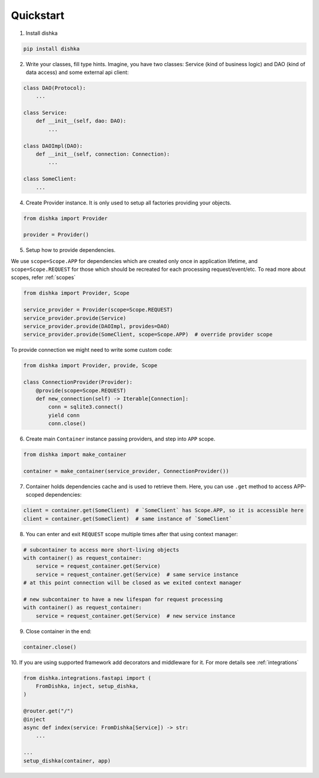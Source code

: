 Quickstart
********************

1. Install dishka

.. code-block:: shell

    pip install dishka

2. Write your classes, fill type hints. Imagine, you have two classes: Service (kind of business logic) and DAO (kind of data access) and some external api client:

.. code-block:: python

    class DAO(Protocol):
        ...

    class Service:
        def __init__(self, dao: DAO):
            ...

    class DAOImpl(DAO):
        def __init__(self, connection: Connection):
            ...

    class SomeClient:
        ...

4. Create Provider instance. It is only used to setup all factories providing your objects.

.. code-block:: python

    from dishka import Provider

    provider = Provider()


5. Setup how to provide dependencies.

We use ``scope=Scope.APP`` for dependencies which are created only once in application lifetime,
and ``scope=Scope.REQUEST`` for those which should be recreated for each processing request/event/etc.
To read more about scopes, refer :ref:`scopes`

.. code-block:: python

    from dishka import Provider, Scope

    service_provider = Provider(scope=Scope.REQUEST)
    service_provider.provide(Service)
    service_provider.provide(DAOImpl, provides=DAO)
    service_provider.provide(SomeClient, scope=Scope.APP)  # override provider scope

To provide connection we might need to write some custom code:

.. code-block:: python

    from dishka import Provider, provide, Scope

    class ConnectionProvider(Provider):
        @provide(scope=Scope.REQUEST)
        def new_connection(self) -> Iterable[Connection]:
            conn = sqlite3.connect()
            yield conn
            conn.close()


6. Create main ``Container`` instance passing providers, and step into ``APP`` scope.

.. code-block:: python

    from dishka import make_container

    container = make_container(service_provider, ConnectionProvider())

7. Container holds dependencies cache and is used to retrieve them. Here, you can use ``.get`` method to access APP-scoped dependencies:

.. code-block:: python

    client = container.get(SomeClient)  # `SomeClient` has Scope.APP, so it is accessible here
    client = container.get(SomeClient)  # same instance of `SomeClient`


8. You can enter and exit ``REQUEST`` scope multiple times after that using context manager:

.. code-block:: python

    # subcontainer to access more short-living objects
    with container() as request_container:
        service = request_container.get(Service)
        service = request_container.get(Service)  # same service instance
    # at this point connection will be closed as we exited context manager

    # new subcontainer to have a new lifespan for request processing
    with container() as request_container:
        service = request_container.get(Service)  # new service instance


9. Close container in the end:

.. code-block:: python

   container.close()


10. If you are using supported framework add decorators and middleware for it.
For more details see :ref:`integrations`

.. code-block:: python

    from dishka.integrations.fastapi import (
        FromDishka, inject, setup_dishka,
    )

    @router.get("/")
    @inject
    async def index(service: FromDishka[Service]) -> str:
        ...

    ...
    setup_dishka(container, app)
